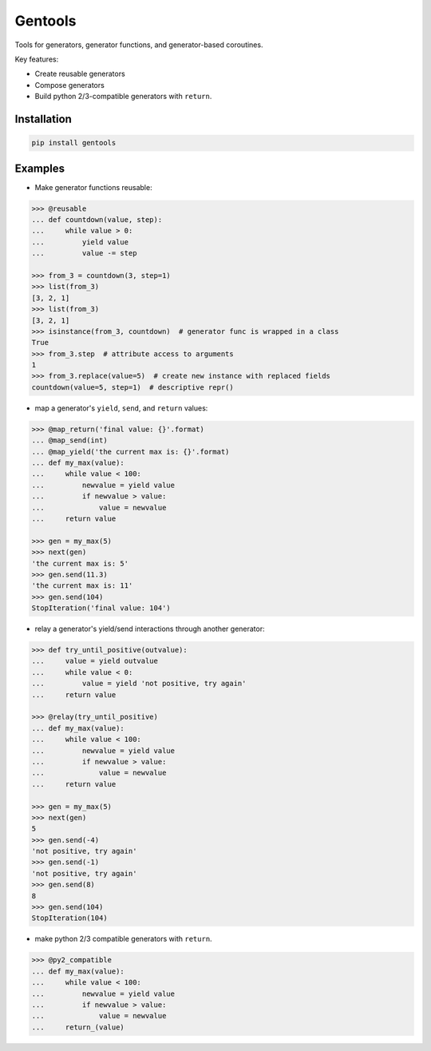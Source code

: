 Gentools
========

.. image:: https://img.shields.io/pypi/v/gentools.svg?style=flat-square
    :target: https://pypi.python.org/pypi/gentools

.. image:: https://img.shields.io/pypi/l/gentools.svg?style=flat-square
    :target: https://pypi.python.org/pypi/gentools

.. image:: https://img.shields.io/pypi/pyversions/gentools.svg?style=flat-square
    :target: https://pypi.python.org/pypi/gentools

.. image:: https://img.shields.io/travis/ariebovenberg/gentools.svg?style=flat-square
    :target: https://travis-ci.org/ariebovenberg/gentools

.. image:: https://img.shields.io/codecov/c/github/ariebovenberg/gentools.svg?style=flat-square
    :target: https://coveralls.io/github/ariebovenberg/gentools?branch=master

.. image:: https://img.shields.io/readthedocs/gentools.svg?style=flat-square
    :target: http://gentools.readthedocs.io/en/latest/?badge=latest

.. image:: https://img.shields.io/codeclimate/maintainability/ariebovenberg/gentools.svg?style=flat-square
    :target: https://codeclimate.com/github/ariebovenberg/gentools/maintainability


Tools for generators, generator functions, and generator-based coroutines.

Key features:

* Create reusable generators
* Compose generators
* Build python 2/3-compatible generators with ``return``.

Installation
------------

.. code-block:: bash

   pip install gentools

Examples
--------

- Make generator functions reusable:

.. code-block:: python

   >>> @reusable
   ... def countdown(value, step):
   ...     while value > 0:
   ...         yield value
   ...         value -= step

   >>> from_3 = countdown(3, step=1)
   >>> list(from_3)
   [3, 2, 1]
   >>> list(from_3)
   [3, 2, 1]
   >>> isinstance(from_3, countdown)  # generator func is wrapped in a class
   True
   >>> from_3.step  # attribute access to arguments
   1
   >>> from_3.replace(value=5)  # create new instance with replaced fields
   countdown(value=5, step=1)  # descriptive repr()

- map a generator's ``yield``, ``send``, and ``return`` values:

.. code-block:: python

   >>> @map_return('final value: {}'.format)
   ... @map_send(int)
   ... @map_yield('the current max is: {}'.format)
   ... def my_max(value):
   ...     while value < 100:
   ...         newvalue = yield value
   ...         if newvalue > value:
   ...             value = newvalue
   ...     return value

   >>> gen = my_max(5)
   >>> next(gen)
   'the current max is: 5'
   >>> gen.send(11.3)
   'the current max is: 11'
   >>> gen.send(104)
   StopIteration('final value: 104')

- relay a generator's yield/send interactions through another generator:

.. code-block:: python

   >>> def try_until_positive(outvalue):
   ...     value = yield outvalue
   ...     while value < 0:
   ...         value = yield 'not positive, try again'
   ...     return value

   >>> @relay(try_until_positive)
   ... def my_max(value):
   ...     while value < 100:
   ...         newvalue = yield value
   ...         if newvalue > value:
   ...             value = newvalue
   ...     return value

   >>> gen = my_max(5)
   >>> next(gen)
   5
   >>> gen.send(-4)
   'not positive, try again'
   >>> gen.send(-1)
   'not positive, try again'
   >>> gen.send(8)
   8
   >>> gen.send(104)
   StopIteration(104)

- make python 2/3 compatible generators with ``return``.

.. code-block:: python

   >>> @py2_compatible
   ... def my_max(value):
   ...     while value < 100:
   ...         newvalue = yield value
   ...         if newvalue > value:
   ...             value = newvalue
   ...     return_(value)
